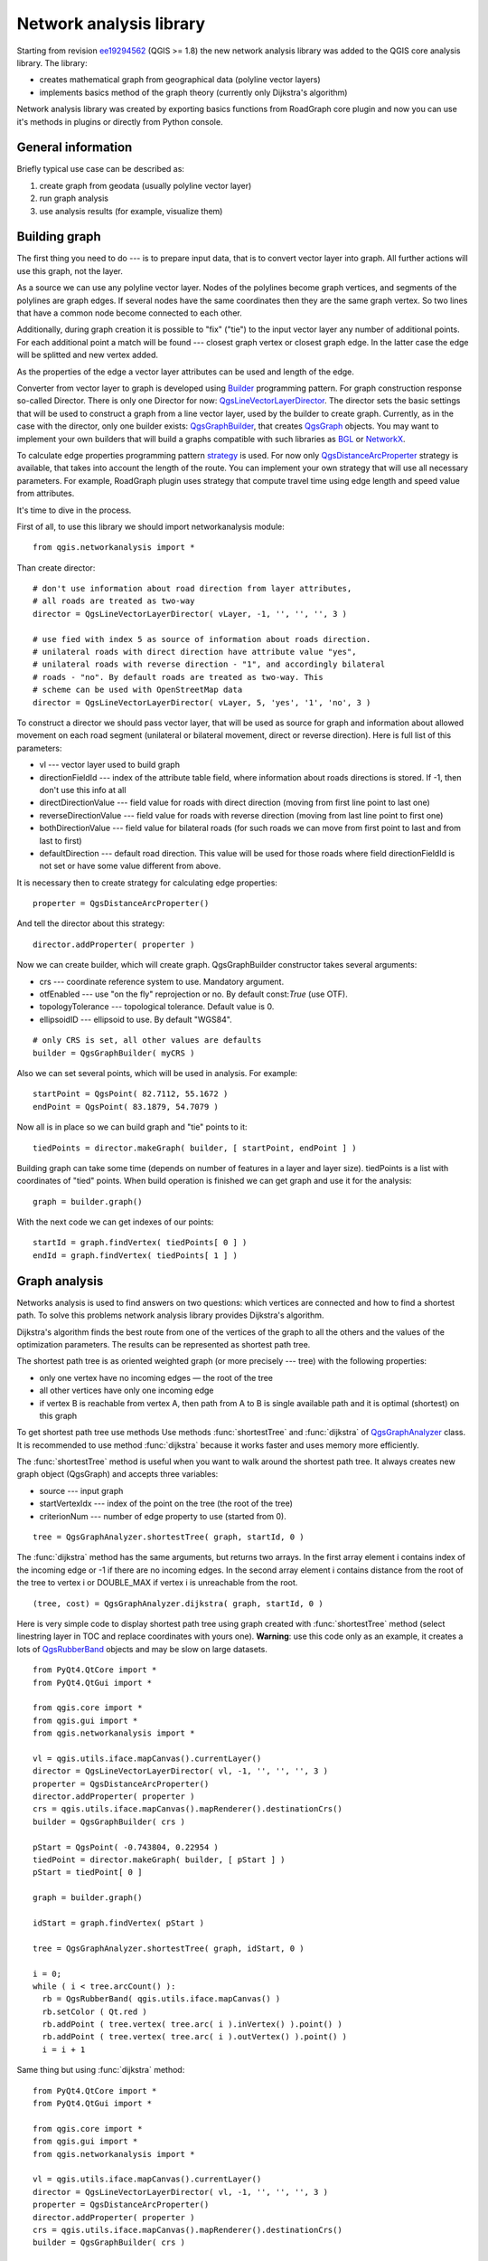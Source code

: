 ﻿.. _network-analysis:

************************
Network analysis library
************************

Starting from revision `ee19294562 <https://github.com/qgis/Quantum-GIS/commit/ee19294562b00c6ce957945f14c1727210cffdf7>`_
(QGIS >= 1.8) the new network analysis library was added to the QGIS core
analysis library. The library:

* creates mathematical graph from geographical data (polyline vector layers)
* implements basics method of the graph theory (currently only Dijkstra's
  algorithm)

Network analysis library was created by exporting basics functions from
RoadGraph core plugin and now you can use it's methods in plugins or
directly from Python console.

General information
===================

Briefly typical use case can be described as:

1. create graph from geodata (usually polyline vector layer)
2. run graph analysis
3. use analysis results (for example, visualize them)

Building graph
==============

The first thing you need to do --- is to prepare input data, that is to
convert vector layer into graph. All further actions will use this graph,
not the layer.

As a source we can use any polyline vector layer. Nodes of the polylines
become graph vertices, and segments of the polylines are graph edges.
If several nodes have the same coordinates then they are the same graph vertex.
So two lines that have a common node become connected to each other.

Additionally, during graph creation it is possible to "fix" ("tie") to the
input vector layer any number of additional points. For each additional
point a match will be found --- closest graph vertex or closest graph edge.
In the latter case the edge will be splitted and new vertex added.

As the properties of the edge a vector layer attributes can be used and
length of the edge.

Converter from vector layer to graph is developed using `Builder <http://en.wikipedia.org/wiki/Builder_pattern>`_
programming pattern. For graph construction response so-called Director.
There is only one Director for now: `QgsLineVectorLayerDirector <http://qgis.org/api/api/classQgsLineVectorLayerDirector.html>`_.
The director sets the basic settings that will be used to construct a graph
from a line vector layer, used by the builder to create graph. Currently, as
in the case with the director, only one builder exists: `QgsGraphBuilder <http://qgis.org/api/api/classQgsGraphBuilder.html>`_,
that creates `QgsGraph <http://qgis.org/api/api/classQgsGraph.html>`_ objects.
You may want to implement your own builders that will build a graphs compatible
with such libraries as `BGL <http://www.boost.org/doc/libs/1_48_0/libs/graph/doc/index.html>`_
or `NetworkX <http://networkx.lanl.gov/>`_.

To calculate edge properties programming pattern `strategy <http://en.wikipedia.org/wiki/Strategy_pattern>`_
is used. For now only `QgsDistanceArcProperter <http://qgis.org/api/api/classQgsDistanceArcProperter.html>`_
strategy is available, that takes into account the length of the route. You
can implement your own strategy that will use all necessary parameters.
For example, RoadGraph plugin uses strategy that compute travel time
using edge length and speed value from attributes.

It's time to dive in the process.

First of all, to use this library we should import networkanalysis module::

  from qgis.networkanalysis import *

Than create director::

  # don't use information about road direction from layer attributes,
  # all roads are treated as two-way
  director = QgsLineVectorLayerDirector( vLayer, -1, '', '', '', 3 )
  
  # use fied with index 5 as source of information about roads direction.
  # unilateral roads with direct direction have attribute value "yes",
  # unilateral roads with reverse direction - "1", and accordingly bilateral
  # roads - "no". By default roads are treated as two-way. This
  # scheme can be used with OpenStreetMap data
  director = QgsLineVectorLayerDirector( vLayer, 5, 'yes', '1', 'no', 3 )

To construct a director  we should pass vector layer, that will be used
as source for graph and information about allowed movement on each road
segment (unilateral or bilateral movement, direct or reverse direction).
Here is full list of this parameters:

* vl --- vector layer used to build graph
* directionFieldId --- index of the attribute table field, where information
  about roads directions is stored. If -1, then don't use this info at all
* directDirectionValue --- field value for roads with direct direction
  (moving from first line point to last one)
* reverseDirectionValue --- field value for roads with reverse direction
  (moving from last line point to first one)
* bothDirectionValue --- field value for bilateral roads
  (for such roads we can move from first point to last and from last to first)
* defaultDirection --- default road direction. This value will be used for
  those roads where field directionFieldId is not set or have some value
  different from above.

It is necessary then to create strategy for calculating edge properties::

  properter = QgsDistanceArcProperter()

And tell the director about this strategy::

  director.addProperter( properter )

Now we can create builder, which will create graph. QgsGraphBuilder constructor
takes several arguments:

* crs --- coordinate reference system to use. Mandatory argument.
* otfEnabled --- use "on the fly" reprojection or no. By default const:`True`
  (use OTF).
* topologyTolerance --- topological tolerance. Default value is 0.
* ellipsoidID --- ellipsoid to use. By default "WGS84".

::

  # only CRS is set, all other values are defaults
  builder = QgsGraphBuilder( myCRS )

Also  we can set several points, which will be used in analysis. For example::

  startPoint = QgsPoint( 82.7112, 55.1672 )
  endPoint = QgsPoint( 83.1879, 54.7079 )

Now all is in place so we can build graph and "tie" points to it::

  tiedPoints = director.makeGraph( builder, [ startPoint, endPoint ] )

Building graph can take some time (depends on number of features in a layer and
layer size). tiedPoints is a list with coordinates of "tied" points. When
build operation is finished we can get graph and use it for the analysis::

  graph = builder.graph()

With the next code we can get indexes of our points::

  startId = graph.findVertex( tiedPoints[ 0 ] )
  endId = graph.findVertex( tiedPoints[ 1 ] )


Graph analysis
==============

Networks analysis is used to find answers on two questions: which vertices
are connected and how to find a shortest path. To solve this problems network
analysis library provides Dijkstra's algorithm.

Dijkstra's algorithm finds the best route from one of the vertices of the
graph to all the others and the values of the optimization parameters.
The results can be represented as shortest path tree.

The shortest path tree is as oriented weighted graph (or more precisely --- tree)
with the following properties:

* only one vertex have no incoming edges — the root of the tree
* all other vertices have only one incoming edge
* if vertex B is reachable from vertex A, then path from A to B is single
  available path and it is optimal (shortest) on this graph

To get shortest path tree use methods Use methods :func:`shortestTree` and
:func:`dijkstra` of `QgsGraphAnalyzer <http://qgis.org/api/api/classQgsGraphAnalyzer.html>`_
class. It is recommended to use method :func:`dijkstra` because it works
faster and uses memory more efficiently.

The :func:`shortestTree` method is useful when you want to walk around the
shortest path tree. It always creates new graph object (QgsGraph) and accepts
three variables:

* source --- input graph
* startVertexIdx --- index of the point on the tree (the root of the tree)
* criterionNum --- number of edge property to use (started from 0).

::

  tree = QgsGraphAnalyzer.shortestTree( graph, startId, 0 )

The :func:`dijkstra` method has the same arguments, but returns two arrays.
In the first array element i contains index of the incoming edge or -1 if there
are no incoming edges. In the second array element i contains distance from
the root of the tree to vertex i or DOUBLE_MAX if vertex i is unreachable
from the root.

::

  (tree, cost) = QgsGraphAnalyzer.dijkstra( graph, startId, 0 )

Here is very simple code to display shortest path tree using graph created
with :func:`shortestTree` method (select linestring layer in TOC and replace
coordinates with yours one). **Warning**: use this code only as an example,
it creates a lots of `QgsRubberBand <http://qgis.org/api/api/classQgsRubberBand.html>`_
objects and may be slow on large datasets.

::

  from PyQt4.QtCore import *
  from PyQt4.QtGui import *

  from qgis.core import *
  from qgis.gui import *
  from qgis.networkanalysis import *

  vl = qgis.utils.iface.mapCanvas().currentLayer()
  director = QgsLineVectorLayerDirector( vl, -1, '', '', '', 3 )
  properter = QgsDistanceArcProperter()
  director.addProperter( properter )
  crs = qgis.utils.iface.mapCanvas().mapRenderer().destinationCrs()
  builder = QgsGraphBuilder( crs )

  pStart = QgsPoint( -0.743804, 0.22954 )
  tiedPoint = director.makeGraph( builder, [ pStart ] )
  pStart = tiedPoint[ 0 ]

  graph = builder.graph()

  idStart = graph.findVertex( pStart )

  tree = QgsGraphAnalyzer.shortestTree( graph, idStart, 0 )

  i = 0;
  while ( i < tree.arcCount() ):
    rb = QgsRubberBand( qgis.utils.iface.mapCanvas() )
    rb.setColor ( Qt.red )
    rb.addPoint ( tree.vertex( tree.arc( i ).inVertex() ).point() )
    rb.addPoint ( tree.vertex( tree.arc( i ).outVertex() ).point() )
    i = i + 1

Same thing but using :func:`dijkstra` method::

  from PyQt4.QtCore import *
  from PyQt4.QtGui import *

  from qgis.core import *
  from qgis.gui import *
  from qgis.networkanalysis import *

  vl = qgis.utils.iface.mapCanvas().currentLayer()
  director = QgsLineVectorLayerDirector( vl, -1, '', '', '', 3 )
  properter = QgsDistanceArcProperter()
  director.addProperter( properter )
  crs = qgis.utils.iface.mapCanvas().mapRenderer().destinationCrs()
  builder = QgsGraphBuilder( crs )

  pStart = QgsPoint( -1.37144, 0.543836 )
  tiedPoint = director.makeGraph( builder, [ pStart ] )
  pStart = tiedPoint[ 0 ]

  graph = builder.graph()

  idStart = graph.findVertex( pStart )

  ( tree, costs ) = QgsGraphAnalyzer.dijkstra( graph, idStart, 0 )

  for edgeId in tree:
    if edgeId == -1:
      continue
    rb = QgsRubberBand( qgis.utils.iface.mapCanvas() )
    rb.setColor ( Qt.red )
    rb.addPoint ( graph.vertex( graph.arc( edgeId ).inVertex() ).point() )
    rb.addPoint ( graph.vertex( graph.arc( edgeId ).outVertex() ).point() )

Finding shortest path
---------------------

To find optimal path between two points the following approach is used. Both
points (start A and end B) are "tied" to graph when it builds. Than using
methods :func:`shortestTree` or :func:`dijkstra` we build shortest tree with
root in the start point A. In the same tree we also found end point B and start
to walk through tree from point B to point A. Whole algorithm can be written
as::

    assign Т = B
    while Т != A
        add point Т to path
        get incoming edge for point Т
        look for point ТТ, that is start point of this edge
        assign Т = ТТ
    add point А to path

At this point we have path, in the form of the inverted list of vertices
(vertices are listed in reversed order from end point to start one) that will
be visited during traveling by this path.

Here is the sample code for QGIS Python Console (you will need to select linestring
layer in TOC and replace coordinates in the code with yours) that uses method
:func:`shortestTree`::

  from PyQt4.QtCore import *
  from PyQt4.QtGui import *

  from qgis.core import *
  from qgis.gui import *
  from qgis.networkanalysis import *

  vl = qgis.utils.iface.mapCanvas().currentLayer()
  director = QgsLineVectorLayerDirector( vl, -1, '', '', '', 3 )
  properter = QgsDistanceArcProperter()
  director.addProperter( properter )
  crs = qgis.utils.iface.mapCanvas().mapRenderer().destinationCrs()
  builder = QgsGraphBuilder( crs )

  pStart = QgsPoint( -0.835953, 0.15679 )
  pStop = QgsPoint( -1.1027, 0.699986 )

  tiedPoints = director.makeGraph( builder, [ pStart, pStop ] )
  graph = builder.graph()

  tStart = tiedPoints[ 0 ]
  tStop = tiedPoints[ 1 ]

  idStart = graph.findVertex( tStart )
  tree = QgsGraphAnalyzer.shortestTree( graph, idStart, 0 )

  idStart = tree.findVertex( tStart )
  idStop = tree.findVertex( tStop )

  if idStop == -1:
    print "Path not found"
  else:
    p = []
    while ( idStart != idStop ):
      l = tree.vertex( idStop ).inArc()
      if len( l ) == 0:
        break
      e = tree.arc( l[ 0 ] )
      p.insert( 0, tree.vertex( e.inVertex() ).point() )
      idStop = e.outVertex()

    p.insert( 0, tStart )
    rb = QgsRubberBand( qgis.utils.iface.mapCanvas() )
    rb.setColor( Qt.red )

    for pnt in p:
      rb.addPoint(pnt)

And here is the same sample but using :func:`dikstra` method::

  from PyQt4.QtCore import *
  from PyQt4.QtGui import *

  from qgis.core import *
  from qgis.gui import *
  from qgis.networkanalysis import *

  vl = qgis.utils.iface.mapCanvas().currentLayer()
  director = QgsLineVectorLayerDirector( vl, -1, '', '', '', 3 )
  properter = QgsDistanceArcProperter()
  director.addProperter( properter )
  crs = qgis.utils.iface.mapCanvas().mapRenderer().destinationCrs()
  builder = QgsGraphBuilder( crs )

  pStart = QgsPoint( -0.835953, 0.15679 )
  pStop = QgsPoint( -1.1027, 0.699986 )

  tiedPoints = director.makeGraph( builder, [ pStart, pStop ] )
  graph = builder.graph()

  tStart = tiedPoints[ 0 ]
  tStop = tiedPoints[ 1 ]

  idStart = graph.findVertex( tStart )
  idStop = graph.findVertex( tStop )

  ( tree, cost ) = QgsGraphAnalyzer.dijkstra( graph, idStart, 0 )

  if tree[ idStop ] == -1:
    print "Path not found"
  else:
    p = []
    curPos = idStop
    while curPos != idStart:
      p.append( graph.vertex( graph.arc( tree[ curPos ] ).inVertex() ).point() )
      curPos = graph.arc( tree[ curPos ] ).outVertex();

    p.append( tStart )

    rb = QgsRubberBand( qgis.utils.iface.mapCanvas() )
    rb.setColor( Qt.red )

    for pnt in p:
      rb.addPoint(pnt)

Areas of the availability
-------------------------

Area of availability for vertex A is a subset of graph vertices, that are
accessible from vertex A and cost of the path from A to this vertices are
not greater that some value.

More clearly this can be shown with the following example: "There is a fire
station. What part of city fire command can reach in 5 minutes? 10 minutes?
15 minutes?". Answers on this questions are fire station's areas of availability.

To find areas of availablity we can use method :func:`dijksta` of the
:class:`QgsGraphAnalyzer` class. It is enough to compare elements of cost
array with predefined value. If cost[ i ] is less or equal than predefined
value, than vertex i is inside area of availability, otherwise --- outside.

More difficult it is to get borders of area of availablity. Bottom border --- is
a set of vertices that are still accessible, and top border --- is a set of
vertices which are not accesible. In fact this is simple: availability
border passed on such edges of the shortest path tree for which start vertex
is accessible and end vertex is not accessible.

Here is an example::

  from PyQt4.QtCore import *
  from PyQt4.QtGui import *

  from qgis.core import *
  from qgis.gui import *
  from qgis.networkanalysis import *

  vl = qgis.utils.iface.mapCanvas().currentLayer()
  director = QgsLineVectorLayerDirector( vl, -1, '', '', '', 3 )
  properter = QgsDistanceArcProperter()
  director.addProperter( properter )
  crs = qgis.utils.iface.mapCanvas().mapRenderer().destinationCrs()
  builder = QgsGraphBuilder( crs )

  pStart = QgsPoint( 65.5462, 57.1509 )
  delta = qgis.utils.iface.mapCanvas().getCoordinateTransform().mapUnitsPerPixel() * 1

  rb = QgsRubberBand( qgis.utils.iface.mapCanvas(), True )
  rb.setColor( Qt.green )
  rb.addPoint( QgsPoint( pStart.x() - delta, pStart.y() - delta ) )
  rb.addPoint( QgsPoint( pStart.x() + delta, pStart.y() - delta ) )
  rb.addPoint( QgsPoint( pStart.x() + delta, pStart.y() + delta ) )
  rb.addPoint( QgsPoint( pStart.x() - delta, pStart.y() + delta ) )

  tiedPoints = director.makeGraph( builder, [ pStart ] )
  graph = builder.graph()
  tStart = tiedPoints[ 0 ]

  idStart = graph.findVertex( tStart )

  ( tree, cost ) = QgsGraphAnalyzer.dijkstra( graph, idStart, 0 )

  upperBound = []
  r = 2000.0
  i = 0
  while i < len(cost):
    if cost[ i ] > r and tree[ i ] != -1:
      outVertexId = graph.arc( tree [ i ] ).outVertex()
      if cost[ outVertexId ] < r:
        upperBound.append( i )
    i = i + 1

  for i in upperBound:
    centerPoint = graph.vertex( i ).point()
    rb = QgsRubberBand( qgis.utils.iface.mapCanvas(), True )
    rb.setColor( Qt.red )
    rb.addPoint( QgsPoint( centerPoint.x() - delta, centerPoint.y() - delta ) )
    rb.addPoint( QgsPoint( centerPoint.x() + delta, centerPoint.y() - delta ) )
    rb.addPoint( QgsPoint( centerPoint.x() + delta, centerPoint.y() + delta ) )
    rb.addPoint( QgsPoint( centerPoint.x() - delta, centerPoint.y() + delta ) )
